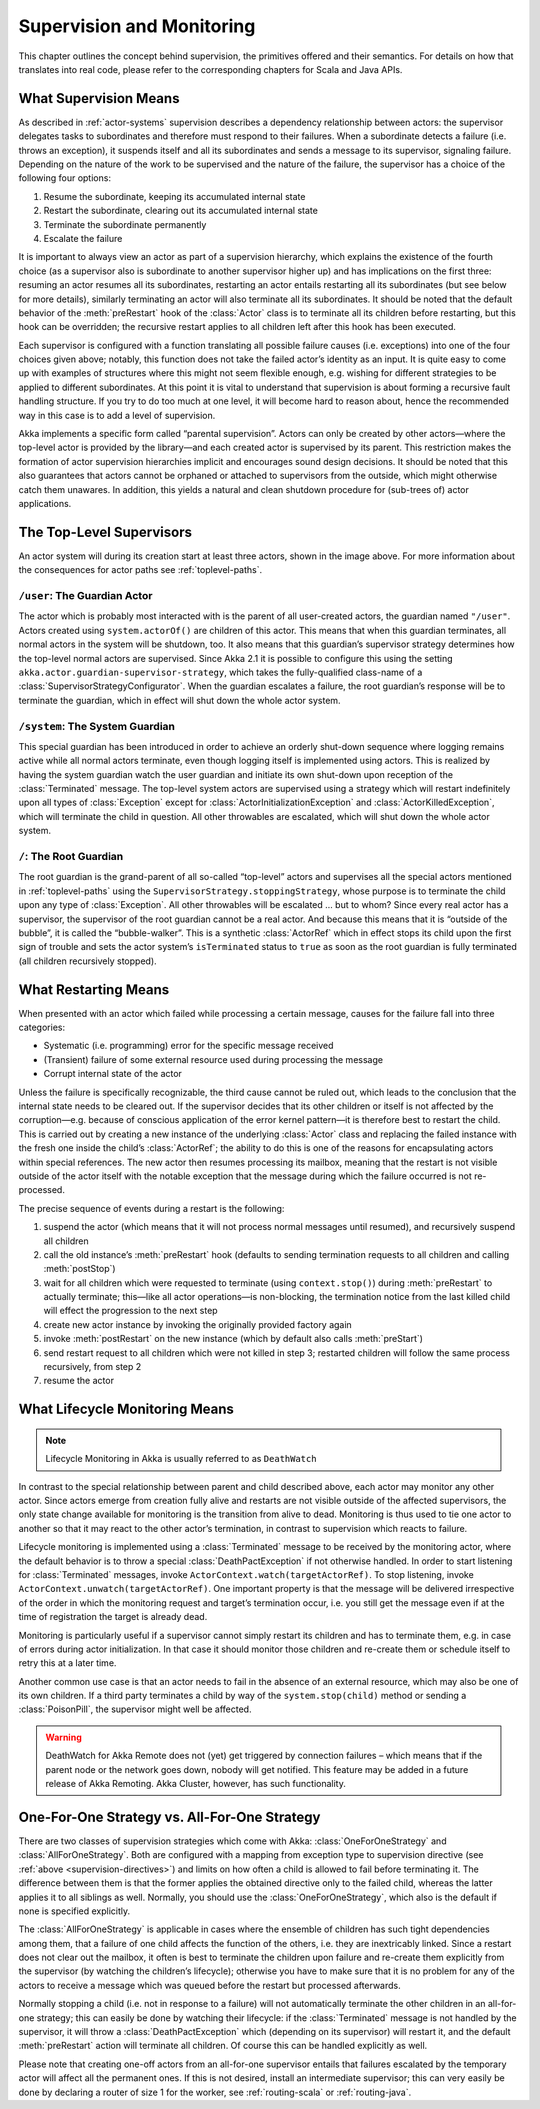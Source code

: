 .. _supervision:

Supervision and Monitoring
==========================

This chapter outlines the concept behind supervision, the primitives offered
and their semantics. For details on how that translates into real code, please
refer to the corresponding chapters for Scala and Java APIs.

.. _supervision-directives:

What Supervision Means
----------------------

As described in :ref:`actor-systems` supervision describes a dependency
relationship between actors: the supervisor delegates tasks to subordinates and
therefore must respond to their failures.  When a subordinate detects a failure
(i.e. throws an exception), it suspends itself and all its subordinates and
sends a message to its supervisor, signaling failure.  Depending on the nature
of the work to be supervised and the nature of the failure, the supervisor has
a choice of the following four options:

#. Resume the subordinate, keeping its accumulated internal state
#. Restart the subordinate, clearing out its accumulated internal state
#. Terminate the subordinate permanently
#. Escalate the failure

It is important to always view an actor as part of a supervision hierarchy,
which explains the existence of the fourth choice (as a supervisor also is
subordinate to another supervisor higher up) and has implications on the first
three: resuming an actor resumes all its subordinates, restarting an actor
entails restarting all its subordinates (but see below for more details),
similarly terminating an actor will also terminate all its subordinates. It
should be noted that the default behavior of the :meth:`preRestart` hook of the
:class:`Actor` class is to terminate all its children before restarting, but
this hook can be overridden; the recursive restart applies to all children left
after this hook has been executed.

Each supervisor is configured with a function translating all possible failure
causes (i.e. exceptions) into one of the four choices given above; notably,
this function does not take the failed actor’s identity as an input. It is
quite easy to come up with examples of structures where this might not seem
flexible enough, e.g. wishing for different strategies to be applied to
different subordinates. At this point it is vital to understand that
supervision is about forming a recursive fault handling structure. If you try
to do too much at one level, it will become hard to reason about, hence the
recommended way in this case is to add a level of supervision.

Akka implements a specific form called “parental supervision”. Actors can only
be created by other actors—where the top-level actor is provided by the
library—and each created actor is supervised by its parent. This restriction
makes the formation of actor supervision hierarchies implicit and encourages
sound design decisions. It should be noted that this also guarantees that
actors cannot be orphaned or attached to supervisors from the outside, which
might otherwise catch them unawares. In addition, this yields a natural and
clean shutdown procedure for (sub-trees of) actor applications.

.. _toplevel-supervisors:

The Top-Level Supervisors
-------------------------

.. image:: guardians.png
   :align: center
   :width: 360

An actor system will during its creation start at least three actors, shown in
the image above. For more information about the consequences for actor paths
see :ref:`toplevel-paths`.

.. _user-guardian:

``/user``: The Guardian Actor
^^^^^^^^^^^^^^^^^^^^^^^^^^^^^

The actor which is probably most interacted with is the parent of all
user-created actors, the guardian named ``"/user"``. Actors created using
``system.actorOf()`` are children of this actor. This means that when this
guardian terminates, all normal actors in the system will be shutdown, too. It
also means that this guardian’s supervisor strategy determines how the
top-level normal actors are supervised. Since Akka 2.1 it is possible to
configure this using the setting ``akka.actor.guardian-supervisor-strategy``,
which takes the fully-qualified class-name of a
:class:`SupervisorStrategyConfigurator`. When the guardian escalates a failure,
the root guardian’s response will be to terminate the guardian, which in effect
will shut down the whole actor system.

``/system``: The System Guardian
^^^^^^^^^^^^^^^^^^^^^^^^^^^^^^^^

This special guardian has been introduced in order to achieve an orderly
shut-down sequence where logging remains active while all normal actors
terminate, even though logging itself is implemented using actors. This is
realized by having the system guardian watch the user guardian and initiate its own
shut-down upon reception of the :class:`Terminated` message. The top-level
system actors are supervised using a strategy which will restart indefinitely
upon all types of :class:`Exception` except for
:class:`ActorInitializationException` and :class:`ActorKilledException`, which
will terminate the child in question.  All other throwables are escalated,
which will shut down the whole actor system.

``/``: The Root Guardian
^^^^^^^^^^^^^^^^^^^^^^^^

The root guardian is the grand-parent of all so-called “top-level” actors and
supervises all the special actors mentioned in :ref:`toplevel-paths` using the
``SupervisorStrategy.stoppingStrategy``, whose purpose is to terminate the
child upon any type of :class:`Exception`. All other throwables will be
escalated … but to whom? Since every real actor has a supervisor, the
supervisor of the root guardian cannot be a real actor. And because this means
that it is “outside of the bubble”, it is called the “bubble-walker”. This is a
synthetic :class:`ActorRef` which in effect stops its child upon the first sign
of trouble and sets the actor system’s ``isTerminated`` status to ``true`` as
soon as the root guardian is fully terminated (all children recursively
stopped).

.. _supervision-restart:

What Restarting Means
---------------------

When presented with an actor which failed while processing a certain message,
causes for the failure fall into three categories:

* Systematic (i.e. programming) error for the specific message received
* (Transient) failure of some external resource used during processing the message
* Corrupt internal state of the actor

Unless the failure is specifically recognizable, the third cause cannot be
ruled out, which leads to the conclusion that the internal state needs to be
cleared out. If the supervisor decides that its other children or itself is not
affected by the corruption—e.g. because of conscious application of the error
kernel pattern—it is therefore best to restart the child. This is carried out
by creating a new instance of the underlying :class:`Actor` class and replacing
the failed instance with the fresh one inside the child’s :class:`ActorRef`;
the ability to do this is one of the reasons for encapsulating actors within
special references. The new actor then resumes processing its mailbox, meaning
that the restart is not visible outside of the actor itself with the notable
exception that the message during which the failure occurred is not
re-processed.

The precise sequence of events during a restart is the following:

#. suspend the actor (which means that it will not process normal messages until
   resumed), and recursively suspend all children
#. call the old instance’s :meth:`preRestart` hook (defaults to sending
   termination requests to all children and calling :meth:`postStop`)
#. wait for all children which were requested to terminate (using
   ``context.stop()``) during :meth:`preRestart` to actually terminate;
   this—like all actor operations—is non-blocking, the termination notice from
   the last killed child will effect the progression to the next step
#. create new actor instance by invoking the originally provided factory again
#. invoke :meth:`postRestart` on the new instance (which by default also calls :meth:`preStart`)
#. send restart request to all children which were not killed in step 3;
   restarted children will follow the same process recursively, from step 2
#. resume the actor

What Lifecycle Monitoring Means
-------------------------------

.. note::

    Lifecycle Monitoring in Akka is usually referred to as ``DeathWatch``

In contrast to the special relationship between parent and child described
above, each actor may monitor any other actor. Since actors emerge from
creation fully alive and restarts are not visible outside of the affected
supervisors, the only state change available for monitoring is the transition
from alive to dead. Monitoring is thus used to tie one actor to another so that
it may react to the other actor’s termination, in contrast to supervision which
reacts to failure.

Lifecycle monitoring is implemented using a :class:`Terminated` message to be
received by the monitoring actor, where the default behavior is to throw a
special :class:`DeathPactException` if not otherwise handled. In order to start
listening for :class:`Terminated` messages, invoke
``ActorContext.watch(targetActorRef)``.  To stop listening, invoke
``ActorContext.unwatch(targetActorRef)``.  One important property is that the
message will be delivered irrespective of the order in which the monitoring
request and target’s termination occur, i.e. you still get the message even if
at the time of registration the target is already dead.

Monitoring is particularly useful if a supervisor cannot simply restart its
children and has to terminate them, e.g. in case of errors during actor
initialization. In that case it should monitor those children and re-create
them or schedule itself to retry this at a later time.

Another common use case is that an actor needs to fail in the absence of an
external resource, which may also be one of its own children. If a third party
terminates a child by way of the ``system.stop(child)`` method or sending a
:class:`PoisonPill`, the supervisor might well be affected.

.. warning::

  DeathWatch for Akka Remote does not (yet) get triggered by connection failures –
  which means that if the parent node or the network goes down, nobody will get notified.
  This feature may be added in a future release of Akka Remoting.
  Akka Cluster, however, has such functionality.

One-For-One Strategy vs. All-For-One Strategy
---------------------------------------------

There are two classes of supervision strategies which come with Akka:
:class:`OneForOneStrategy` and :class:`AllForOneStrategy`. Both are configured
with a mapping from exception type to supervision directive (see
:ref:`above <supervision-directives>`) and limits on how often a child is allowed to fail
before terminating it. The difference between them is that the former applies
the obtained directive only to the failed child, whereas the latter applies it
to all siblings as well. Normally, you should use the
:class:`OneForOneStrategy`, which also is the default if none is specified
explicitly.

The :class:`AllForOneStrategy` is applicable in cases where the ensemble of
children has such tight dependencies among them, that a failure of one child
affects the function of the others, i.e. they are inextricably linked. Since a
restart does not clear out the mailbox, it often is best to terminate the children
upon failure and re-create them explicitly from the supervisor (by watching the
children’s lifecycle); otherwise you have to make sure that it is no problem
for any of the actors to receive a message which was queued before the restart
but processed afterwards.

Normally stopping a child (i.e. not in response to a failure) will not
automatically terminate the other children in an all-for-one strategy; this can
easily be done by watching their lifecycle: if the :class:`Terminated` message
is not handled by the supervisor, it will throw a :class:`DeathPactException`
which (depending on its supervisor) will restart it, and the default
:meth:`preRestart` action will terminate all children. Of course this can be
handled explicitly as well.

Please note that creating one-off actors from an all-for-one supervisor entails
that failures escalated by the temporary actor will affect all the permanent
ones. If this is not desired, install an intermediate supervisor; this can very
easily be done by declaring a router of size 1 for the worker, see
:ref:`routing-scala` or :ref:`routing-java`.

